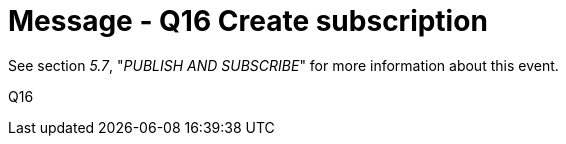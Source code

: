 = Message - Q16 Create subscription
:v291_section: "5.4.4"
:v2_section_name: "QSB – Create subscription (Event Q16)"
:generated: "Thu, 01 Aug 2024 15:25:17 -0600"

See section _5.7_, "_PUBLISH AND SUBSCRIBE_" for more information about this event.

[tabset]
Q16








